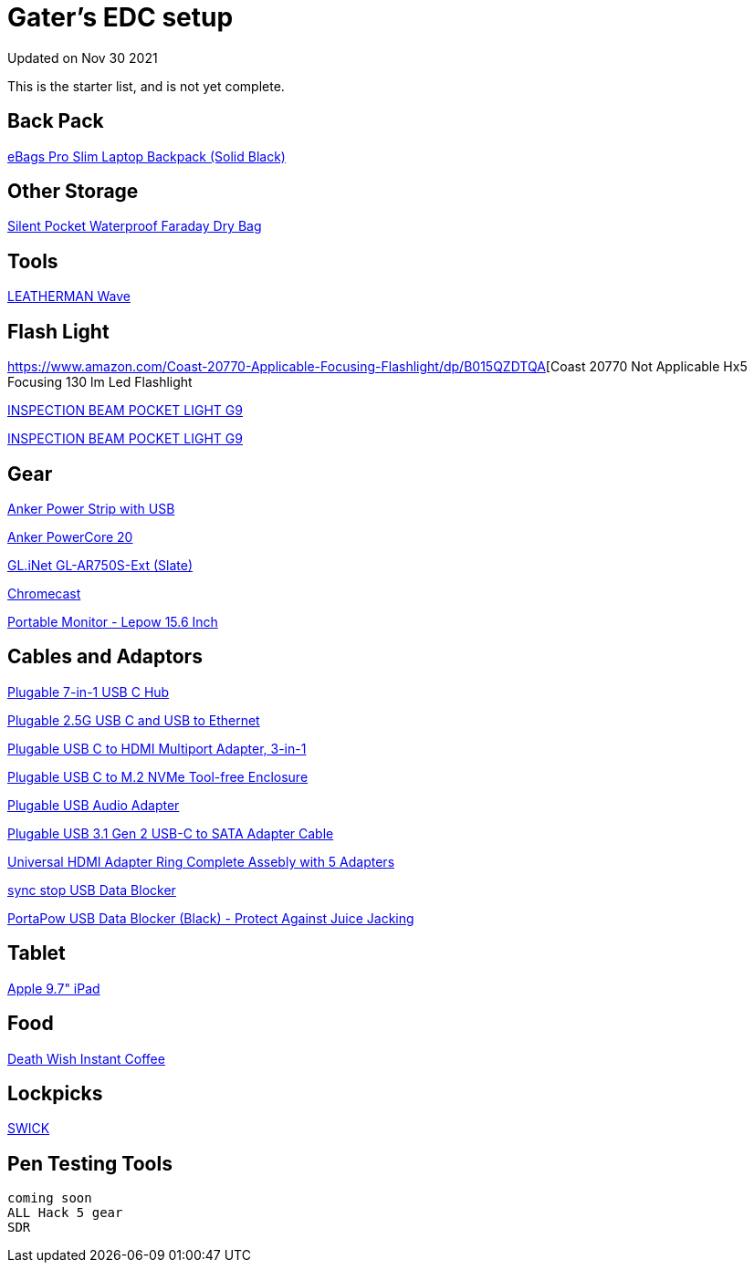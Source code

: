 = Gater's EDC setup
Updated on Nov 30 2021

This is the starter list, and is not yet complete. 

== Back Pack

https://www.amazon.com/gp/product/B00DU0PEA8[eBags Pro Slim Laptop Backpack (Solid Black)]

== Other Storage

https://www.amazon.com/gp/product/B06WGPLTVF[Silent Pocket Waterproof Faraday Dry Bag]

== Tools

https://www.amazon.com/LEATHERMAN-Wave-Multitool-Stainless-Steel/dp/B079MJ6MLV[LEATHERMAN Wave]


== Flash Light

https://www.amazon.com/Coast-20770-Applicable-Focusing-Flashlight/dp/B015QZDTQA[Coast 20770 Not Applicable Hx5 Focusing 130 lm Led Flashlight 

https://coastportland.com/products/g9[INSPECTION BEAM POCKET LIGHT G9]

https://coastportland.com/collections/led-flashlights/products/g20[INSPECTION BEAM POCKET LIGHT G9]



== Gear

https://www.amazon.com/Anker-3-Outlet-PowerIQ-PowerPort-Extension/dp/B07PRXFDZQ[Anker Power Strip with USB]

https://www.amazon.com/Portable-Charger-Anker-PowerCore-20100mAh/dp/B00X5RV14Y[Anker PowerCore 20]

https://www.amazon.com/GL-iNet-GL-AR750S-Ext-pre-Installed-Cloudflare-Included/dp/B07GBXMBQF[GL.iNet GL-AR750S-Ext (Slate)]

https://www.amazon.com/Google-GA00439-US-Chromecast-3rd-Generation/dp/B015UKRNGS[Chromecast]

https://www.amazon.com/gp/product/B07RGPCQG1/[Portable Monitor - Lepow 15.6 Inch]


== Cables and Adaptors 

https://www.amazon.com/gp/product/B08NXV94QM[Plugable 7-in-1 USB C Hub]

https://www.amazon.com/gp/product/B084L4JL9K/[Plugable 2.5G USB C and USB to Ethernet]

https://www.amazon.com/gp/product/B08CL4Y3PJ[Plugable USB C to HDMI Multiport Adapter, 3-in-1]

https://www.amazon.com/gp/product/B07N48N5GR[Plugable USB C to M.2 NVMe Tool-free Enclosure]

https://www.amazon.com/gp/product/B00NMXY2MO[Plugable USB Audio Adapter]

https://www.amazon.com/gp/product/B01JK8KJSA[Plugable USB 3.1 Gen 2 USB-C to SATA Adapter Cable]

https://www.amazon.com/dp/B019G9C1YS[Universal HDMI Adapter Ring Complete Assebly with 5 Adapters]

http://syncstop.com/[sync stop USB Data Blocker]

https://www.amazon.com/PortaPow-3rd-Gen-Data-Blocker/dp/B06XGM6LJB[PortaPow USB Data Blocker (Black) - Protect Against Juice Jacking]

== Tablet

https://www.amazon.com/Apple-Early-Wi-Fi-MR7F2LL-Refurbished/dp/B07G9QNT6P[Apple 9.7" iPad]

== Food

https://www.deathwishcoffee.com/products/death-wish-instant-coffee-1[Death Wish Instant Coffee]

== Lockpicks

https://www.picklocks.com/?product=swick-2[SWICK]
 
 
== Pen Testing Tools
 coming soon
 ALL Hack 5 gear
 SDR
 
